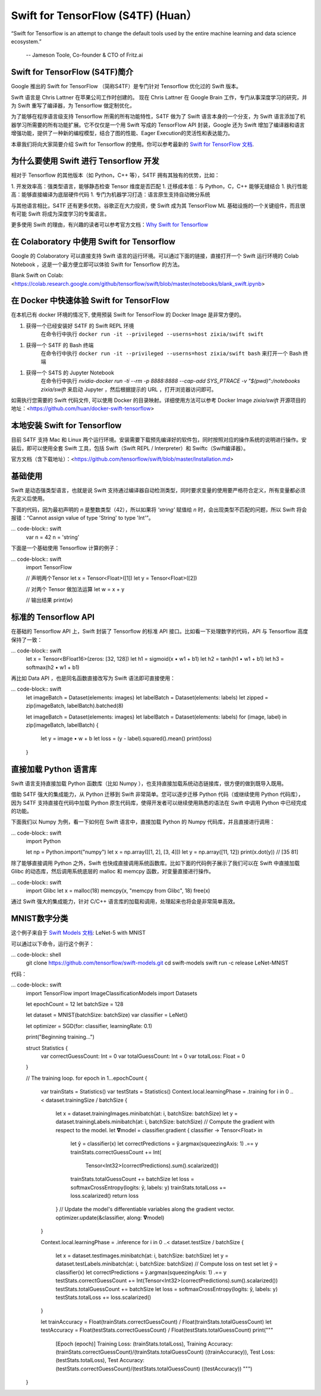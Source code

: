 Swift for TensorFlow (S4TF) (Huan）
==========================================================

.. figure:: /_static/image/swift/swift-tensorflow.png
    :width: 60%
    :align: center
     
    “Swift for Tensorflow is an attempt to change the default tools used by the entire machine learning and data science ecosystem.”
     
     -- Jameson Toole,  Co-founder & CTO of Fritz.ai

Swift for TensorFlow (S4TF)简介
^^^^^^^^^^^^^^^^^^^^^^^^^^^^^^^^^^^^^^^^^^^^

Google 推出的 Swift for TensorFlow （简称S4TF）是专门针对 Tensorflow 优化过的 Swift 版本。

Swift 语言是 Chris Lattner 在苹果公司工作时创建的。 现在 Chris Lattner 在 Google Brain 工作，专门从事深度学习的研究，并为 Swift 重写了编译器，为 Tensorflow 做定制优化，

为了能够在程序语言级支持 Tensorflow 所需的所有功能特性，S4TF 做为了 Swift 语言本身的一个分支，为 Swift 语言添加了机器学习所需要的所有功能扩展。它不仅仅是一个用 Swift 写成的 TensorFlow API 封装，Google 还为 Swift 增加了编译器和语言增强功能，提供了一种新的编程模型，结合了图的性能、Eager Execution的灵活性和表达能力。

本章我们将向大家简要介绍 Swift for Tensorflow 的使用。你可以参考最新的 `Swift for TensorFlow 文档 <https://www.tensorflow.org/swift>`_.

为什么要使用 Swift 进行 Tensorflow 开发
^^^^^^^^^^^^^^^^^^^^^^^^^^^^^^^^^^^^^^^^^^^^

相对于 Tensorflow 的其他版本（如 Python，C++ 等），S4TF 拥有其独有的优势，比如：

1. 开发效率高：强类型语言，能够静态检查 Tensor 维度是否匹配
1. 迁移成本低：与 Python，C，C++ 能够无缝结合
1. 执行性能高：能够直接编译为底层硬件代码
1. 专门为机器学习打造：语言原生支持自动微分系统

与其他语言相比，S4TF 还有更多优势。谷歌正在大力投资，使 Swift 成为其 TensorFlow ML 基础设施的一个关键组件，而且很有可能 Swift 将成为深度学习的专属语言。

更多使用 Swift 的理由，有兴趣的读者可以参考官方文档：`Why Swift for Tensorflow <https://github.com/tensorflow/swift/blob/master/docs/WhySwiftForTensorFlow.md>`_

在 Colaboratory 中使用 Swift for Tensorflow
^^^^^^^^^^^^^^^^^^^^^^^^^^^^^^^^^^^^^^^^^^^^

Google 的 Colaboratory 可以直接支持 Swift 语言的运行环境。可以通过下面的链接，直接打开一个 Swift 运行环境的 Colab Notebook ，这是一个最方便立即可以体验 Swift for Tensorflow 的方法。

Blank Swift on Colab: <https://colab.research.google.com/github/tensorflow/swift/blob/master/notebooks/blank_swift.ipynb>

在 Docker 中快速体验 Swift for TensorFlow
^^^^^^^^^^^^^^^^^^^^^^^^^^^^^^^^^^^^^^^^^^^^

在本机已有 docker 环境的情况下, 使用预装 Swift for TensorFlow 的 Docker Image 是非常方便的。

1. 获得一个已经安装好 S4TF 的 Swift REPL 环境
    在命令行中执行 ``docker run -it --privileged --userns=host zixia/swift swift``
1. 获得一个 S4TF 的 Bash 终端
    在命令行中执行 ``docker run -it --privileged --userns=host zixia/swift bash`` 来打开一个 Bash 终端
1. 获得一个 S4TS 的 Jupyter Notebook
    在命令行中执行 `nvidia-docker run -ti --rm -p 8888:8888 --cap-add SYS_PTRACE -v "$(pwd)":/notebooks zixia/swift` 来启动 Jupyter ，然后根据提示的 URL ，打开浏览器访问即可。

如需执行您需要的 Swift 代码文件, 可以使用 Docker 的目录映射。详细使用方法可以参考 Docker Image `zixia/swift` 开源项目的地址：<https://github.com/huan/docker-swift-tensorflow>

本地安装 Swift for Tensorflow
^^^^^^^^^^^^^^^^^^^^^^^^^^^^^^^^^^^^^^^^^^^^

目前 S4TF 支持 Mac 和 Linux 两个运行环境。安装需要下载预先编译好的软件包，同时按照对应的操作系统的说明进行操作。安装后，即可以使用全套 Swift 工具，包括 Swift（Swift REPL / Interpreter）和 Swiftc（Swift编译器）。

官方文档（含下载地址）：<https://github.com/tensorflow/swift/blob/master/Installation.md>

基础使用
^^^^^^^^^^^^^^^^^^^^^^^^^^^^^^^^^^^^^^^^^^^^

Swift 是动态强类型语言，也就是说 Swift 支持通过编译器自动检测类型，同时要求变量的使用要严格符合定义，所有变量都必须先定义后使用。

下面的代码，因为最初声明的 `n` 是整数类型（42），所以如果将 `'string'` 赋值给 `n` 时，会出现类型不匹配的问题，所以 Swift 将会报错：“Cannot assign value of type 'String' to type 'Int'”。

... code-block:: swift
    var n = 42
    n = 'string'

下面是一个基础使用 Tensorflow 计算的例子：

... code-block:: swift
    import TensorFlow

    // 声明两个Tensor
    let x = Tensor<Float>([1])
    let y = Tensor<Float>([2])

    // 对两个 Tensor 做加法运算
    let w = x + y

    // 输出结果
    print(w)

标准的 Tensorflow API
^^^^^^^^^^^^^^^^^^^^^^^^^^^^^^^^^^^^^^^^^^^^

在基础的 Tensorflow API 上，Swift 封装了 Tensorflow 的标准 API 接口。比如看一下处理数字的代码，API 与 Tensorflow 高度保持了一致：

... code-block:: swift
    let x = Tensor<BFloat16>(zeros: [32, 128])
    let h1 = sigmoid(x • w1 + b1)
    let h2 = tanh(h1 • w1 + b1)
    let h3 = softmax(h2 • w1 + b1)

再比如 Data API ，也是同名函数直接改写为 Swift 语法即可直接使用：

... code-block:: swift
    let imageBatch = Dataset(elements: images)
    let labelBatch = Dataset(elements: labels)
    let zipped = zip(imageBatch, labelBatch).batched(8)

    let imageBatch = Dataset(elements: images)
    let labelBatch = Dataset(elements: labels)
    for (image, label) in zip(imageBatch, labelBatch) {
        let y = image • w + b
        let loss = (y - label).squared().mean()
        print(loss)
    }

直接加载 Python 语言库
^^^^^^^^^^^^^^^^^^^^^^^^^^^^^^^^^^^^^^^^^^^^

Swift 语言支持直接加载 Python 函数库（比如 Numpy ），也支持直接加载系统动态链接库，很方便的做到既导入既用。

借助 S4TF 强大的集成能力，从 Python 迁移到 Swift 非常简单。您可以逐步迁移 Python 代码（或继续使用 Python 代码库），因为 S4TF 支持直接在代码中加载 Python 原生代码库，使得开发者可以继续使用熟悉的语法在 Swift 中调用 Python 中已经完成的功能。

下面我们以 Numpy 为例，看一下如何在 Swift 语言中，直接加载 Python 的 Numpy 代码库，并且直接进行调用：

... code-block:: swift
    import Python

    let np = Python.import("numpy")
    let x = np.array([[1, 2], [3, 4]])
    let y = np.array([11, 12])
    print(x.dot(y)) // [35 81]

除了能够直接调用 Python 之外，Swift 也快成直接调用系统函数库。比如下面的代码例子展示了我们可以在 Swift 中直接加载 Glibc 的动态库，然后调用系统底层的 malloc 和 memcpy 函数，对变量直接进行操作。

... code-block:: swift
    import Glibc
    let x = malloc(18)
    memcpy(x, "memcpy from Glibc", 18)
    free(x)

通过 Swift 强大的集成能力，针对 C/C++ 语言库的加载和调用，处理起来也将会是非常简单高效。

MNIST数字分类
^^^^^^^^^^^^^^^^^^^^^^^^^^^^^^^^^^^^^^^^^^^^

这个例子来自于 `Swift Models 文档 <https://github.com/tensorflow/swift-models/blob/master/Examples/LeNet-MNIST/>`_: LeNet-5 with MNIST

可以通过以下命令，运行这个例子：

... code-block:: shell
    git clone https://github.com/tensorflow/swift-models.git
    cd swift-models
    swift run -c release LeNet-MNIST

代码：

... code-block:: swift
    import TensorFlow
    import ImageClassificationModels
    import Datasets

    let epochCount = 12
    let batchSize = 128

    let dataset = MNIST(batchSize: batchSize)
    var classifier = LeNet()

    let optimizer = SGD(for: classifier, learningRate: 0.1)

    print("Beginning training...")

    struct Statistics {
        var correctGuessCount: Int = 0
        var totalGuessCount: Int = 0
        var totalLoss: Float = 0
    }

    // The training loop.
    for epoch in 1...epochCount {
        var trainStats = Statistics()
        var testStats = Statistics()
        Context.local.learningPhase = .training
        for i in 0 ..< dataset.trainingSize / batchSize {
            let x = dataset.trainingImages.minibatch(at: i, batchSize: batchSize)
            let y = dataset.trainingLabels.minibatch(at: i, batchSize: batchSize)
            // Compute the gradient with respect to the model.
            let 𝛁model = classifier.gradient { classifier -> Tensor<Float> in
                let ŷ = classifier(x)
                let correctPredictions = ŷ.argmax(squeezingAxis: 1) .== y
                trainStats.correctGuessCount += Int(
                  Tensor<Int32>(correctPredictions).sum().scalarized())
                trainStats.totalGuessCount += batchSize
                let loss = softmaxCrossEntropy(logits: ŷ, labels: y)
                trainStats.totalLoss += loss.scalarized()
                return loss
            }
            // Update the model's differentiable variables along the gradient vector.
            optimizer.update(&classifier, along: 𝛁model)
        }

        Context.local.learningPhase = .inference
        for i in 0 ..< dataset.testSize / batchSize {
            let x = dataset.testImages.minibatch(at: i, batchSize: batchSize)
            let y = dataset.testLabels.minibatch(at: i, batchSize: batchSize)
            // Compute loss on test set
            let ŷ = classifier(x)
            let correctPredictions = ŷ.argmax(squeezingAxis: 1) .== y
            testStats.correctGuessCount += Int(Tensor<Int32>(correctPredictions).sum().scalarized())
            testStats.totalGuessCount += batchSize
            let loss = softmaxCrossEntropy(logits: ŷ, labels: y)
            testStats.totalLoss += loss.scalarized()
        }

        let trainAccuracy = Float(trainStats.correctGuessCount) / Float(trainStats.totalGuessCount)
        let testAccuracy = Float(testStats.correctGuessCount) / Float(testStats.totalGuessCount)
        print("""
              [Epoch \(epoch)] \
              Training Loss: \(trainStats.totalLoss), \
              Training Accuracy: \(trainStats.correctGuessCount)/\(trainStats.totalGuessCount) \
              (\(trainAccuracy)), \
              Test Loss: \(testStats.totalLoss), \
              Test Accuracy: \(testStats.correctGuessCount)/\(testStats.totalGuessCount) \
              (\(testAccuracy))
              """)
    }